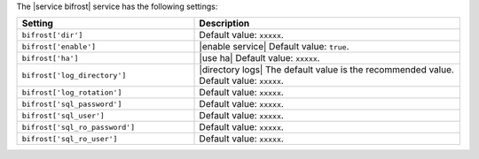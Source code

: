 .. The contents of this file are included in multiple topics.
.. This file should not be changed in a way that hinders its ability to appear in multiple documentation sets.

The |service bifrost| service has the following settings:

.. list-table::
   :widths: 200 300
   :header-rows: 1

   * - Setting
     - Description
   * - ``bifrost['dir']``
     - Default value: ``xxxxx``.
   * - ``bifrost['enable']``
     - |enable service| Default value: ``true``.
   * - ``bifrost['ha']``
     - |use ha| Default value: ``xxxxx``.
   * - ``bifrost['log_directory']``
     - |directory logs| The default value is the recommended value. Default value: ``xxxxx``.
   * - ``bifrost['log_rotation']``
     - Default value: ``xxxxx``.
   * - ``bifrost['sql_password']``
     - Default value: ``xxxxx``.
   * - ``bifrost['sql_user']``
     - Default value: ``xxxxx``.
   * - ``bifrost['sql_ro_password']``
     - Default value: ``xxxxx``.
   * - ``bifrost['sql_ro_user']``
     - Default value: ``xxxxx``.